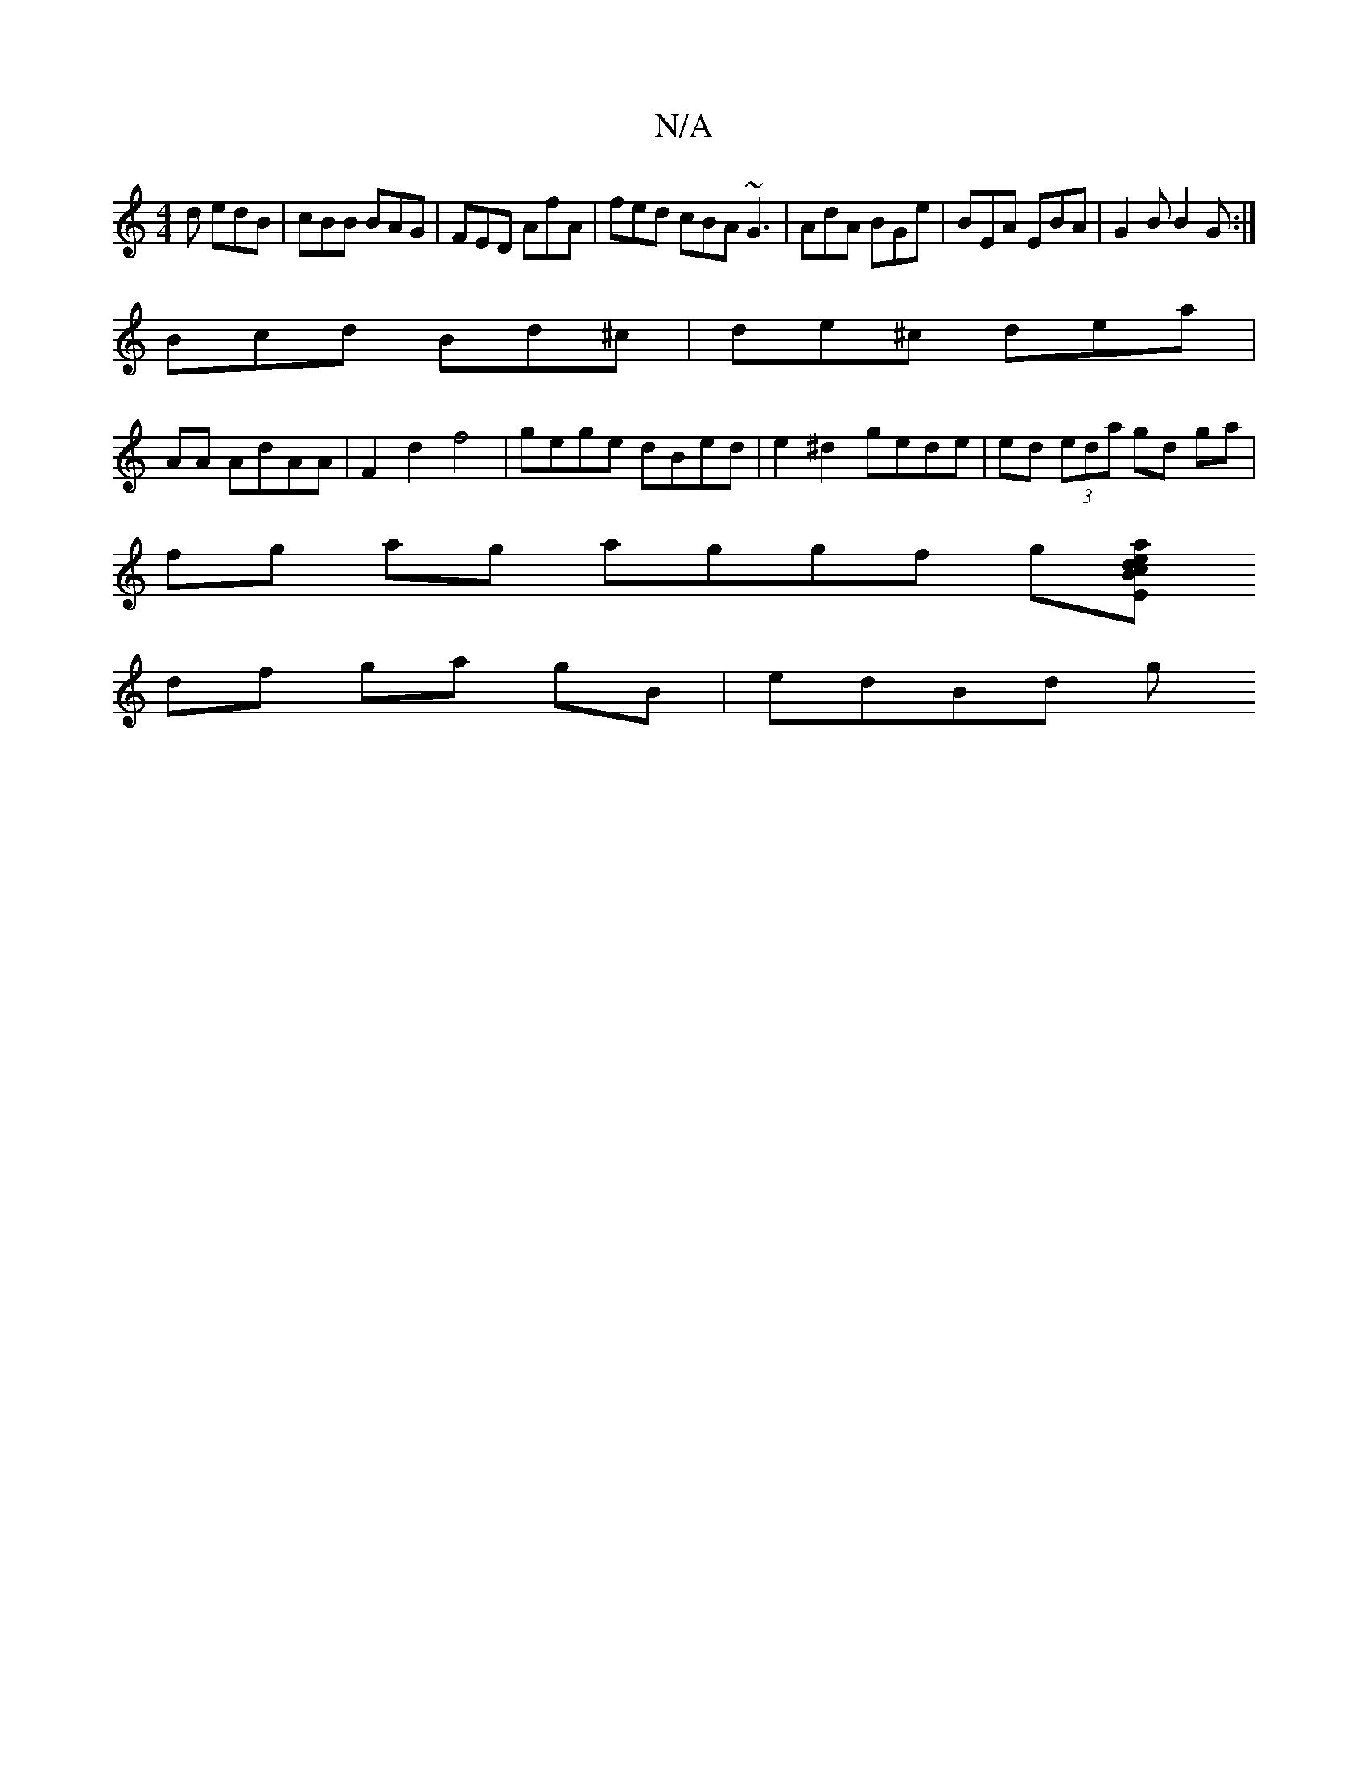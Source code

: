 X:1
T:N/A
M:4/4
R:N/A
K:Cmajor
d edB|cBB BAG|FED AfA|fed cBA ~G3|AdA BGe|BEA EBA|G2B B2G:|
Bcd Bd^c|de^c dea |[M:4/4G2 BG GB |
AA AdAA | F2d2 f4 | gege dBed | e2^d2 gede| ed (3eda gd ga |
fg ag aggf g[Emaj] edBc |
df ga gB | edBd g